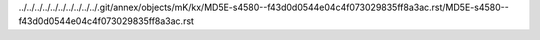 ../../../../../../../../../../.git/annex/objects/mK/kx/MD5E-s4580--f43d0d0544e04c4f073029835ff8a3ac.rst/MD5E-s4580--f43d0d0544e04c4f073029835ff8a3ac.rst